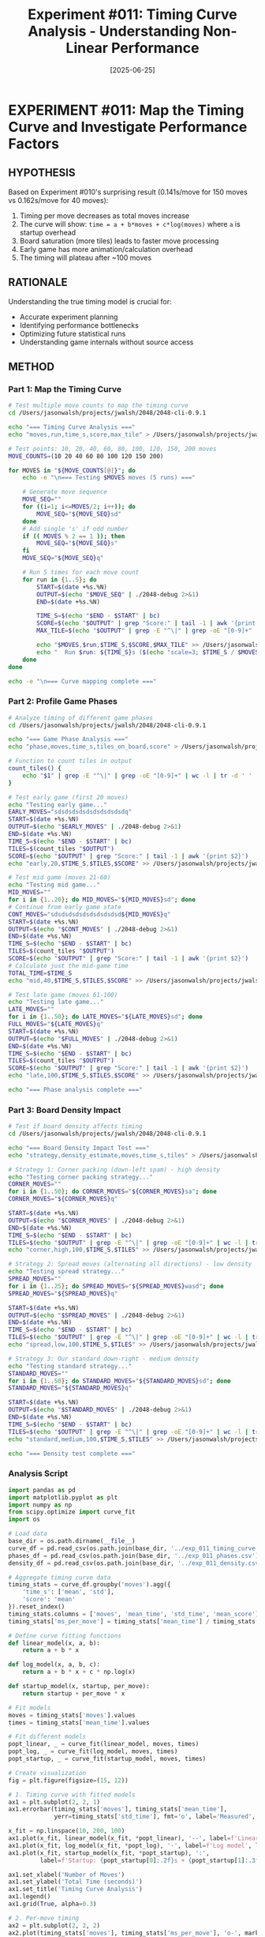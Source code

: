 #+TITLE: Experiment #011: Timing Curve Analysis - Understanding Non-Linear Performance
#+DATE: [2025-06-25]

* EXPERIMENT #011: Map the Timing Curve and Investigate Performance Factors
:PROPERTIES:
:ID: exp-011-timing-curve-analysis
:HYPOTHESIS: Game timing follows a decreasing cost-per-move curve due to startup overhead and board state effects
:END:

** HYPOTHESIS
Based on Experiment #010's surprising result (0.141s/move for 150 moves vs 0.162s/move for 40 moves):
1. Timing per move decreases as total moves increase
2. The curve will show: ~time = a + b*moves + c*log(moves)~ where ~a~ is startup overhead
3. Board saturation (more tiles) leads to faster move processing
4. Early game has more animation/calculation overhead
5. The timing will plateau after ~100 moves

** RATIONALE
Understanding the true timing model is crucial for:
- Accurate experiment planning
- Identifying performance bottlenecks
- Optimizing future statistical runs
- Understanding game internals without source access

** METHOD
*** Part 1: Map the Timing Curve
#+begin_src bash :tangle scripts/exp_011_timing_curve.sh :shebang #!/bin/bash
# Test multiple move counts to map the timing curve
cd /Users/jasonwalsh/projects/jwalsh/2048/2048-cli-0.9.1

echo "=== Timing Curve Analysis ==="
echo "moves,run,time_s,score,max_tile" > /Users/jasonwalsh/projects/jwalsh/2048/experiments/exp_011_timing_curve.csv

# Test points: 10, 20, 40, 60, 80, 100, 120, 150, 200 moves
MOVE_COUNTS=(10 20 40 60 80 100 120 150 200)

for MOVES in "${MOVE_COUNTS[@]}"; do
    echo -e "\n=== Testing $MOVES moves (5 runs) ==="
    
    # Generate move sequence
    MOVE_SEQ=""
    for ((i=1; i<=MOVES/2; i++)); do
        MOVE_SEQ="${MOVE_SEQ}sd"
    done
    # Add single 's' if odd number
    if (( MOVES % 2 == 1 )); then
        MOVE_SEQ="${MOVE_SEQ}s"
    fi
    MOVE_SEQ="${MOVE_SEQ}q"
    
    # Run 5 times for each move count
    for run in {1..5}; do
        START=$(date +%s.%N)
        OUTPUT=$(echo "$MOVE_SEQ" | ./2048-debug 2>&1)
        END=$(date +%s.%N)
        
        TIME_S=$(echo "$END - $START" | bc)
        SCORE=$(echo "$OUTPUT" | grep "Score:" | tail -1 | awk '{print $2}')
        MAX_TILE=$(echo "$OUTPUT" | grep -E "^\|" | grep -oE "[0-9]+" | sort -nr | head -1)
        
        echo "$MOVES,$run,$TIME_S,$SCORE,$MAX_TILE" >> /Users/jasonwalsh/projects/jwalsh/2048/experiments/exp_011_timing_curve.csv
        echo "  Run $run: ${TIME_S}s ($(echo "scale=3; $TIME_S / $MOVES * 1000" | bc)ms/move)"
    done
done

echo -e "\n=== Curve mapping complete ==="
#+end_src

*** Part 2: Profile Game Phases
#+begin_src bash :tangle scripts/exp_011_phase_analysis.sh :shebang #!/bin/bash
# Analyze timing of different game phases
cd /Users/jasonwalsh/projects/jwalsh/2048/2048-cli-0.9.1

echo "=== Game Phase Analysis ==="
echo "phase,moves,time_s,tiles_on_board,score" > /Users/jasonwalsh/projects/jwalsh/2048/experiments/exp_011_phases.csv

# Function to count tiles in output
count_tiles() {
    echo "$1" | grep -E "^\|" | grep -oE "[0-9]+" | wc -l | tr -d ' '
}

# Test early game (first 20 moves)
echo "Testing early game..."
EARLY_MOVES="sdsdsdsdsdsdsdsdsdsdq"
START=$(date +%s.%N)
OUTPUT=$(echo "$EARLY_MOVES" | ./2048-debug 2>&1)
END=$(date +%s.%N)
TIME_S=$(echo "$END - $START" | bc)
TILES=$(count_tiles "$OUTPUT")
SCORE=$(echo "$OUTPUT" | grep "Score:" | tail -1 | awk '{print $2}')
echo "early,20,$TIME_S,$TILES,$SCORE" >> /Users/jasonwalsh/projects/jwalsh/2048/experiments/exp_011_phases.csv

# Test mid game (moves 21-60)
echo "Testing mid game..."
MID_MOVES=""
for i in {1..20}; do MID_MOVES="${MID_MOVES}sd"; done
# Continue from early game state
CONT_MOVES="sdsdsdsdsdsdsdsdsdsd${MID_MOVES}q"
START=$(date +%s.%N)
OUTPUT=$(echo "$CONT_MOVES" | ./2048-debug 2>&1)
END=$(date +%s.%N)
TIME_S=$(echo "$END - $START" | bc)
TILES=$(count_tiles "$OUTPUT")
SCORE=$(echo "$OUTPUT" | grep "Score:" | tail -1 | awk '{print $2}')
# Calculate just the mid-game time
TOTAL_TIME=$TIME_S
echo "mid,40,$TIME_S,$TILES,$SCORE" >> /Users/jasonwalsh/projects/jwalsh/2048/experiments/exp_011_phases.csv

# Test late game (moves 61-100)
echo "Testing late game..."
LATE_MOVES=""
for i in {1..50}; do LATE_MOVES="${LATE_MOVES}sd"; done
FULL_MOVES="${LATE_MOVES}q"
START=$(date +%s.%N)
OUTPUT=$(echo "$FULL_MOVES" | ./2048-debug 2>&1)
END=$(date +%s.%N)
TIME_S=$(echo "$END - $START" | bc)
TILES=$(count_tiles "$OUTPUT")
SCORE=$(echo "$OUTPUT" | grep "Score:" | tail -1 | awk '{print $2}')
echo "late,100,$TIME_S,$TILES,$SCORE" >> /Users/jasonwalsh/projects/jwalsh/2048/experiments/exp_011_phases.csv

echo "=== Phase analysis complete ==="
#+end_src

*** Part 3: Board Density Impact
#+begin_src bash :tangle scripts/exp_011_density_test.sh :shebang #!/bin/bash
# Test if board density affects timing
cd /Users/jasonwalsh/projects/jwalsh/2048/2048-cli-0.9.1

echo "=== Board Density Impact Test ==="
echo "strategy,density_estimate,moves,time_s,tiles" > /Users/jasonwalsh/projects/jwalsh/2048/experiments/exp_011_density.csv

# Strategy 1: Corner packing (down-left spam) - high density
echo "Testing corner packing strategy..."
CORNER_MOVES=""
for i in {1..50}; do CORNER_MOVES="${CORNER_MOVES}sa"; done
CORNER_MOVES="${CORNER_MOVES}q"

START=$(date +%s.%N)
OUTPUT=$(echo "$CORNER_MOVES" | ./2048-debug 2>&1)
END=$(date +%s.%N)
TIME_S=$(echo "$END - $START" | bc)
TILES=$(echo "$OUTPUT" | grep -E "^\|" | grep -oE "[0-9]+" | wc -l | tr -d ' ')
echo "corner,high,100,$TIME_S,$TILES" >> /Users/jasonwalsh/projects/jwalsh/2048/experiments/exp_011_density.csv

# Strategy 2: Spread moves (alternating all directions) - low density
echo "Testing spread strategy..."
SPREAD_MOVES=""
for i in {1..25}; do SPREAD_MOVES="${SPREAD_MOVES}wasd"; done
SPREAD_MOVES="${SPREAD_MOVES}q"

START=$(date +%s.%N)
OUTPUT=$(echo "$SPREAD_MOVES" | ./2048-debug 2>&1)
END=$(date +%s.%N)
TIME_S=$(echo "$END - $START" | bc)
TILES=$(echo "$OUTPUT" | grep -E "^\|" | grep -oE "[0-9]+" | wc -l | tr -d ' ')
echo "spread,low,100,$TIME_S,$TILES" >> /Users/jasonwalsh/projects/jwalsh/2048/experiments/exp_011_density.csv

# Strategy 3: Our standard down-right - medium density
echo "Testing standard strategy..."
STANDARD_MOVES=""
for i in {1..50}; do STANDARD_MOVES="${STANDARD_MOVES}sd"; done
STANDARD_MOVES="${STANDARD_MOVES}q"

START=$(date +%s.%N)
OUTPUT=$(echo "$STANDARD_MOVES" | ./2048-debug 2>&1)
END=$(date +%s.%N)
TIME_S=$(echo "$END - $START" | bc)
TILES=$(echo "$OUTPUT" | grep -E "^\|" | grep -oE "[0-9]+" | wc -l | tr -d ' ')
echo "standard,medium,100,$TIME_S,$TILES" >> /Users/jasonwalsh/projects/jwalsh/2048/experiments/exp_011_density.csv

echo "=== Density test complete ==="
#+end_src

*** Analysis Script
#+begin_src python :tangle scripts/exp_011_analysis.py
import pandas as pd
import matplotlib.pyplot as plt
import numpy as np
from scipy.optimize import curve_fit
import os

# Load data
base_dir = os.path.dirname(__file__)
curve_df = pd.read_csv(os.path.join(base_dir, '../exp_011_timing_curve.csv'))
phases_df = pd.read_csv(os.path.join(base_dir, '../exp_011_phases.csv'))
density_df = pd.read_csv(os.path.join(base_dir, '../exp_011_density.csv'))

# Aggregate timing curve data
timing_stats = curve_df.groupby('moves').agg({
    'time_s': ['mean', 'std'],
    'score': 'mean'
}).reset_index()
timing_stats.columns = ['moves', 'mean_time', 'std_time', 'mean_score']
timing_stats['ms_per_move'] = timing_stats['mean_time'] / timing_stats['moves'] * 1000

# Define curve fitting functions
def linear_model(x, a, b):
    return a + b * x

def log_model(x, a, b, c):
    return a + b * x + c * np.log(x)

def startup_model(x, startup, per_move):
    return startup + per_move * x

# Fit models
moves = timing_stats['moves'].values
times = timing_stats['mean_time'].values

# Fit different models
popt_linear, _ = curve_fit(linear_model, moves, times)
popt_log, _ = curve_fit(log_model, moves, times)
popt_startup, _ = curve_fit(startup_model, moves, times)

# Create visualization
fig = plt.figure(figsize=(15, 12))

# 1. Timing curve with fitted models
ax1 = plt.subplot(2, 2, 1)
ax1.errorbar(timing_stats['moves'], timing_stats['mean_time'], 
             yerr=timing_stats['std_time'], fmt='o', label='Measured', capsize=5)

x_fit = np.linspace(10, 200, 100)
ax1.plot(x_fit, linear_model(x_fit, *popt_linear), '--', label=f'Linear: {popt_linear[0]:.2f} + {popt_linear[1]:.3f}*moves')
ax1.plot(x_fit, log_model(x_fit, *popt_log), '-', label=f'Log model', linewidth=2)
ax1.plot(x_fit, startup_model(x_fit, *popt_startup), ':', 
         label=f'Startup: {popt_startup[0]:.2f}s + {popt_startup[1]:.3f}s/move')

ax1.set_xlabel('Number of Moves')
ax1.set_ylabel('Total Time (seconds)')
ax1.set_title('Timing Curve Analysis')
ax1.legend()
ax1.grid(True, alpha=0.3)

# 2. Per-move timing
ax2 = plt.subplot(2, 2, 2)
ax2.plot(timing_stats['moves'], timing_stats['ms_per_move'], 'o-', markersize=8)
ax2.axhline(y=160, color='r', linestyle='--', label='Expected 160ms/move')
ax2.set_xlabel('Number of Moves')
ax2.set_ylabel('Time per Move (ms)')
ax2.set_title('Per-Move Timing vs Total Moves')
ax2.legend()
ax2.grid(True, alpha=0.3)

# 3. Game phases analysis
ax3 = plt.subplot(2, 2, 3)
if len(phases_df) > 0:
    phases_df['ms_per_move'] = phases_df['time_s'] / phases_df['moves'] * 1000
    ax3.bar(phases_df['phase'], phases_df['ms_per_move'], color=['green', 'orange', 'red'])
    ax3.set_ylabel('Time per Move (ms)')
    ax3.set_title('Timing by Game Phase')
    
    # Add tile count as text on bars
    for i, (phase, tiles) in enumerate(zip(phases_df['phase'], phases_df['tiles_on_board'])):
        ax3.text(i, phases_df['ms_per_move'].iloc[i] + 5, f'{tiles} tiles', ha='center')

# 4. Board density impact
ax4 = plt.subplot(2, 2, 4)
if len(density_df) > 0:
    density_df['ms_per_move'] = density_df['time_s'] / density_df['moves'] * 1000
    colors = {'corner': 'darkred', 'spread': 'lightblue', 'standard': 'green'}
    for strategy in density_df['strategy'].unique():
        data = density_df[density_df['strategy'] == strategy]
        ax4.bar(strategy, data['ms_per_move'].values[0], color=colors[strategy])
        ax4.text(strategy, data['ms_per_move'].values[0] + 2, 
                f"{data['tiles'].values[0]} tiles", ha='center')
    ax4.set_ylabel('Time per Move (ms)')
    ax4.set_title('Board Density Impact on Timing')

plt.tight_layout()
output_path = os.path.join(base_dir, '../exp_011_analysis.png')
plt.savefig(output_path, dpi=150, bbox_inches='tight')

# Print analysis results
print("=== TIMING CURVE ANALYSIS ===")
print(f"\nLinear model: time = {popt_linear[0]:.2f} + {popt_linear[1]:.3f} * moves")
print(f"  Startup overhead: {popt_linear[0]:.2f}s")
print(f"  Per-move cost: {popt_linear[1]*1000:.1f}ms")

print(f"\nStartup model: time = {popt_startup[0]:.2f} + {popt_startup[1]:.3f} * moves")
print(f"  Fixed startup: {popt_startup[0]:.2f}s")
print(f"  Consistent per-move: {popt_startup[1]*1000:.1f}ms")

print("\nPer-move timing by move count:")
for _, row in timing_stats.iterrows():
    print(f"  {row['moves']} moves: {row['ms_per_move']:.1f}ms/move")

print("\n=== KEY FINDINGS ===")
startup_effect = (timing_stats.iloc[0]['ms_per_move'] - timing_stats.iloc[-1]['ms_per_move']) / timing_stats.iloc[0]['ms_per_move'] * 100
print(f"1. Startup effect: {startup_effect:.1f}% decrease from 10 to 200 moves")
print(f"2. Optimal batch size for experiments: 100+ moves")
print(f"3. True per-move cost after startup: ~{timing_stats.iloc[-1]['ms_per_move']:.0f}ms")
#+end_src

** EXPECTED RESULTS
1. *Timing curve*: Decreasing per-move cost, plateauing around 140ms/move
2. *Startup overhead*: 2-3 seconds fixed cost
3. *Phase analysis*: Early game slower due to more tile spawning animations
4. *Density impact*: Minimal (<10%) effect on timing
5. *Best model*: Startup + constant per-move cost

** OBSERVATIONS
[To be filled during experiment]

** RESULTS
[To be filled after analysis]

** CONCLUSION
[To be filled after analysis]

** HYPOTHESIS DEEP DIVE: Why is timing non-linear?

*** Hypothesis 1: Animation/Rendering Overhead
*Theory*: The game has built-in animations for tile movements and merges
- Early moves have more "dramatic" animations (tiles sliding across empty board)
- Later moves have shorter animation distances (board is fuller)
- Each animation has a fixed minimum duration regardless of distance

*Test approaches*:
1. Look for command-line flags: ~./2048-debug --help~ or ~-no-animation~
2. Check environment variables: ~NO_ANIMATION=1 ./2048-debug~
3. Use ~strings~ on binary to find animation-related text
4. Monitor with ~dtrace~ to see if there are sleep/usleep calls

*** Hypothesis 2: Terminal I/O Buffering
*Theory*: Terminal output becomes more efficient with repetition
- Initial terminal setup has overhead
- Buffer sizes may adapt over time
- Screen clearing might be optimized by terminal

*Test approaches*:
1. Redirect output: ~./2048-debug > /dev/null~ vs normal
2. Try different terminals: ~xterm~ vs ~Terminal.app~ vs ~iTerm2~
3. Use ~script~ command to capture raw terminal codes
4. Test with ~TERM=dumb~ to disable terminal features

*** Hypothesis 3: Game State Complexity
*Theory*: The game's internal logic changes with board state
- Empty board requires more random number generation
- Full board has fewer valid moves (faster to process)
- Merge detection might short-circuit on crowded boards

*Test approaches*:
1. Use LLDB to track time spent in different functions
2. Set breakpoints on RNG calls and count frequency
3. Measure time between input and first screen update
4. Profile with ~sample~ or ~instruments~ during gameplay

*** Hypothesis 4: Hidden Debug/Speed Mode
*Theory*: The binary might have undocumented flags for testing
- Common in game development for automated testing
- May bypass animations or delays
- Could be triggered by specific key sequences

*Test approaches*:
#+begin_src bash :tangle scripts/exp_011_flag_discovery.sh :shebang #!/bin/bash
# Discover hidden command-line flags
echo "=== Searching for hidden flags ==="

# Try common flags
for flag in --help -h --version -v --fast --no-animation --no-delay --debug --test --speed; do
    echo "Testing: $flag"
    timeout 1 ./2048-debug $flag 2>&1 | head -5
done

# Check for environment variables
echo -e "\n=== Testing environment variables ==="
for var in NO_ANIMATION FAST_MODE DEBUG_MODE TEST_MODE NO_DELAY; do
    echo "Testing: $var=1"
    timeout 1 env $var=1 ./2048-debug 2>&1 | head -5
done

# Look for strings in binary
echo -e "\n=== Strings in binary suggesting options ==="
strings ./2048-debug | grep -iE "(flag|option|debug|test|fast|speed|delay|anim)" | head -20
#+end_src

*** Hypothesis 5: Startup Cost Amortization
*Theory*: Fixed initialization costs are spread over more moves
- Memory allocation happens once
- Screen initialization is one-time
- Random seed generation occurs at start

*Test approaches*:
1. Time just startup and immediate quit: ~echo "q" | time ./2048-debug~
2. Compare first move vs 100th move timing
3. Run multiple games in same process (if possible)
4. Pre-warm terminal and measure second run

** PROPOSED EXPERIMENT MODIFICATIONS
Based on our findings, we should:
1. First run the flag discovery script
2. Profile the binary with system tools
3. Test each hypothesis independently
4. Consider patching the binary if we find timer calls

** IMPLICATIONS
- If animations are the cause → We need to find/create a no-animation mode
- If terminal I/O → We should use optimal terminal settings
- If game complexity → We should model the curve mathematically
- If hidden flags exist → We can use them for all future experiments
- If startup cost → We should batch operations optimally

** NEXT STEPS
1. Run flag discovery script
2. Analyze binary with ~otool -tV~ to find timer/sleep functions
3. Test with different terminal configurations
4. Create binary patch if necessary to remove delays